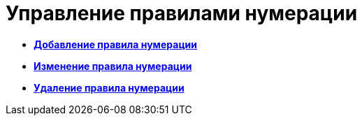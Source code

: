 = Управление правилами нумерации

* *xref:../pages/num_Rule_add.adoc[Добавление правила нумерации]* +
* *xref:../pages/num_Rule_change.adoc[Изменение правила нумерации]* +
* *xref:../pages/num_Rule_delete.adoc[Удаление правила нумерации]* +
